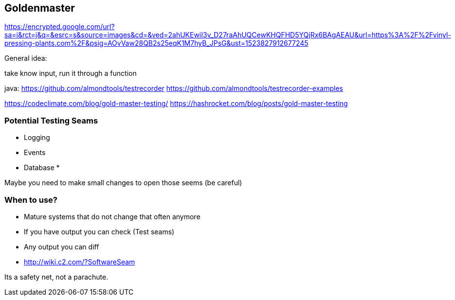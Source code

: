 
== Goldenmaster
https://encrypted.google.com/url?sa=i&rct=j&q=&esrc=s&source=images&cd=&ved=2ahUKEwiI3v_D27raAhUQCewKHQFHD5YQjRx6BAgAEAU&url=https%3A%2F%2Fvinyl-pressing-plants.com%2F&psig=AOvVaw28QB2s25eqK1M7hyB_JPsG&ust=1523827912677245

General idea:

take know input, run it through a function


java:
https://github.com/almondtools/testrecorder
https://github.com/almondtools/testrecorder-examples



https://codeclimate.com/blog/gold-master-testing/
https://hashrocket.com/blog/posts/gold-master-testing

=== Potential Testing Seams
* Logging
* Events
* Database
*

Maybe you need to make small changes to open those seems (be careful)

=== When to use?
- Mature systems that do not change that often anymore
- If you have output you can check (Test seams)
- Any output you can diff
- http://wiki.c2.com/?SoftwareSeam

Its a safety net, not a parachute.